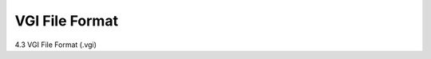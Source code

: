 .. |artist| replace:: *aRT*\ ist

VGI File Format
---------------
.. _VGIFileFormatSection:

4.3	VGI File Format (.vgi)
